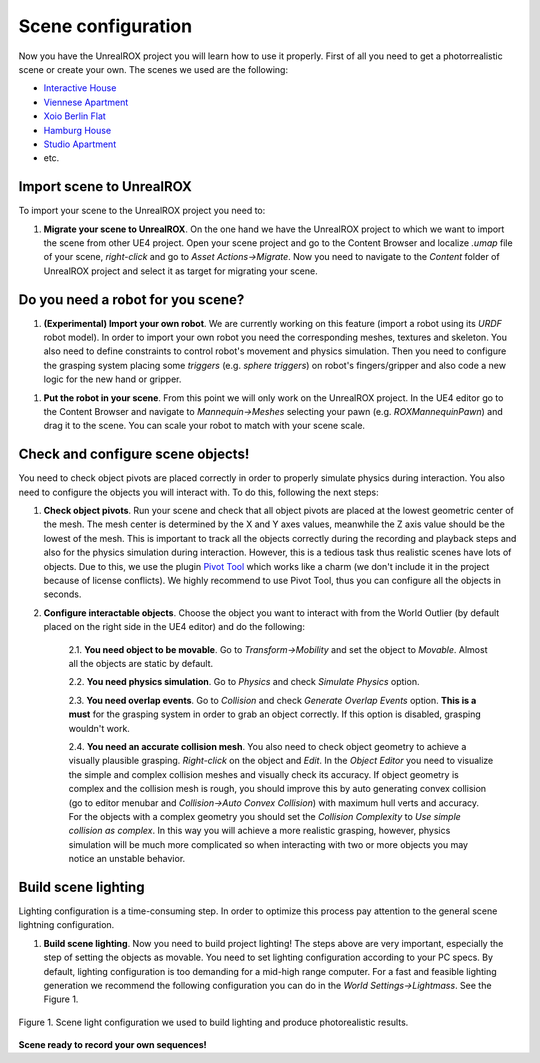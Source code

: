 .. _scene:

*******************
Scene configuration
*******************

.. _Pivot Tool: https://www.unrealengine.com/marketplace/pivot-tool
.. _Interactive House: https://ue4arch.com/projects/interactive-house/
.. _Viennese Apartment: https://ue4arch.com/projects/viennese-apartment/
.. _Xoio Berlin Flat: https://www.unrealengine.com/marketplace/xoio-berlin-flat
.. _Hamburg House: https://ue4arch.com/projects/hamburg/
.. _Studio Apartment: https://www.unrealengine.com/marketplace/studio-apartment

Now you have the UnrealROX project you will learn how to use it properly. First of all you need to get a photorrealistic scene or create your own. The scenes we used are the following:

- `Interactive House`_

- `Viennese Apartment`_

- `Xoio Berlin Flat`_

- `Hamburg House`_

- `Studio Apartment`_

- etc.



Import scene to UnrealROX
#########################

To import your scene to the UnrealROX project you need to:

1. **Migrate your scene to UnrealROX**. On the one hand we have the UnrealROX project to which we want to import the scene from other UE4 project. Open your scene project and go to the Content Browser and localize *.umap* file of your scene, *right-click* and go to *Asset Actions->Migrate*. Now you need to navigate to the *Content* folder of UnrealROX project and select it as target for migrating your scene. 


Do you need a robot for you scene?
##################################

1. **(Experimental) Import your own robot**. We are currently working on this feature (import a robot using its *URDF* robot model). In order to import your own robot you need the corresponding meshes, textures and skeleton. You also need to define constraints to control robot's movement and physics simulation. Then you need to configure the grasping system placing some *triggers* (e.g. *sphere triggers*) on robot's fingers/gripper and also code a new logic for the new hand or gripper.

1. **Put the robot in your scene**. From this point we will only work on the UnrealROX project. In the UE4 editor go to the Content Browser and navigate to *Mannequin->Meshes* selecting your pawn (e.g. *ROXMannequinPawn*) and drag it to the scene. You can scale your robot to match with your scene scale.


Check and configure scene objects!
##################################

You need to check object pivots are placed correctly in order to properly simulate physics during interaction. You also need to configure the objects you will interact with. To do this, following the next steps:

1. **Check object pivots**. Run your scene and check that all object pivots are placed at the lowest geometric center of the mesh. The mesh center is determined by the X and Y axes values, meanwhile the Z axis value should be the lowest of the mesh. This is important to track all the objects correctly during the recording and playback steps and also for the physics simulation during interaction. However, this is a tedious task thus realistic scenes have lots of objects. Due to this, we use the plugin `Pivot Tool`_ which works like a charm (we don't include it in the project because of license conflicts). We highly recommend to use Pivot Tool, thus you can configure all the objects in seconds.

2. **Configure interactable objects**. Choose the object you want to interact with from the World Outlier (by default placed on the right side in the UE4 editor) and do the following:

	2.1. **You need object to be movable**. Go to *Transform->Mobility* and set the object to *Movable*. Almost all the objects are static by default.

	2.2. **You need physics simulation**. Go to *Physics* and check *Simulate Physics* option.
	
	2.3. **You need overlap events**. Go to *Collision* and check *Generate Overlap Events* option. **This is a must** for the grasping system in order to grab an object correctly. If this option is disabled, grasping wouldn't work.
	
	2.4. **You need an accurate collision mesh**. You also need to check object geometry to achieve a visually plausible grasping. *Right-click* on the object and *Edit*. In the *Object Editor* you need to visualize the simple and complex collision meshes and visually check its accuracy. If object geometry is complex and the collision mesh is rough, you should improve this by auto generating convex collision (go to editor menubar and *Collision->Auto Convex Collision*) with maximum hull verts and accuracy. For the objects with a complex geometry you should set the *Collision Complexity* to *Use simple collision as complex*. In this way you will achieve a more realistic grasping, however, physics simulation will be much more complicated so when interacting with two or more objects you may notice an unstable behavior.


Build scene lighting
####################

Lighting configuration is a time-consuming step. In order to optimize this process pay attention to the general scene lightning configuration.

1. **Build scene lighting**. Now you need to build project lighting! The steps above are very important, especially the step of setting the objects as movable. You need to set lighting configuration according to your PC specs. By default, lighting configuration is too demanding for a mid-high range computer. For a fast and feasible lighting generation we recommend the following configuration you can do in the *World Settings->Lightmass*. See the Figure 1.


.. figure:: /_static/lightmass.jpg
    :scale: 75 %
    :align: center
    :alt: Scene light configuration we used to build lighting and produce photorealistic results.
    :figclass: align-center

    Figure 1. Scene light configuration we used to build lighting and produce photorealistic results.




**Scene ready to record your own sequences!**